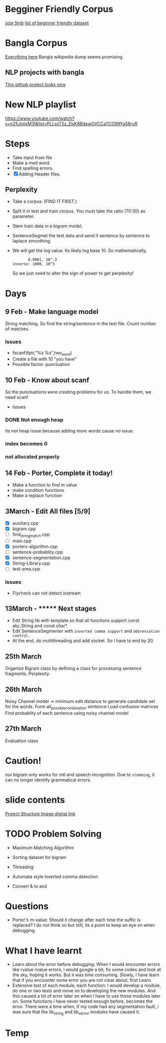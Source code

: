 
* Begginer Friendly Corpus
  [[https://nlp.stanford.edu/sentiment/code.html][size 5mb]]
  [[https://medium.com/swlh/you-c120c972f8c6][list of beginner friendly dataset]]

* Bangla Corpus
  [[https://banglanlp.org/tools-and-demos/publicly-available-tools-and-resources/][Everything here]]
  Bangla wikipedia dump seems promising.
** NLP projects with bangla
   [[https://github.com/sagorbrur/bnlp][This github project looks nice]]

* New NLP playlist
  https://www.youtube.com/watch?v=n25JjoixM3I&list=PLLssT5z_DsK8BdawOVCCaTCO99Ya58ryR
* Steps
  - Take input from file
  - Make a med word.
  - Find spelling errors.
  - [X] Adding Header files.
** Perplexity
   - Take a corpus. (FIND IT FIRST.)
   - Split it in test and train corpus. You must take the ratio (70:30) as parameter.
   - Stem train data in a bigram model. 
   - SentenceSegmet the test data and send it sentence by sentence to laplace smoothing.
   - We will get the log value. Its likely log base 10. So mathematically,
     #+begin_src text
       0.0001, 10^-3
inverse: 1000, 10^3
     #+end_src
     So we just need to alter the sign of power to get perplexity!
* Days
** 9 Feb - Make language model 
   String matching.
   So find the string/sentence in the text file.
   Count number of matches.
*** Issues
    - fscanf(fptr,"%s %s",two_word)
    - Create a file with 10 "you have"
    - Possible factor: punctuation
** 10 Feb - Know about scanf
   So the punctuations were creating problems for us. To handle them, we need scanf
   - Issues
*** DONE Not enough heap
    Its not heap issue because adding more words cause no issue.
*** index becomes 0
*** not allocated properly
** 14 Feb - Porter, Complete it today!
   - Make a function to find m value
   - make condition functions
   - Make a replace function
** 3March - Edit All files [5/9]
   - [X] auxiliary.cpp
   - [X] bigram.cpp
   - [ ] find_string_match.cpp
   - [ ] main.cpp
   - [X] porters-algorithm.cpp
   - [ ] sentence-probablity.cpp
   - [X] sentence-segmentation.cpp
   - [X] String-Library.cpp
   - [ ] test-area.cpp
*** Issues
    - Flycheck can not detect iostream
** 13March - ******* Next stages
   - Edit String lib with template so that all functions support const abj::String and const char*.
   - Edit SentenceSegmenter with ~inverted comma support~ and ~abbreviation control.~
   - At the end, do multithreading and add socket. So I have to end by 20.
** 25th March
   Organize Bigram class by defining a class for processing sentence fragments.
   Perplexity.
** 26th March
   Noisy Channel model -> minimum edit distance to generate candidate set for the words.
                          Form all_possible_combination sentence
			  Load confusion matrices
			  Find probablity of each sentence using noisy channel model
** 27th March
   Evaluation class
* Caution!
  our bigram only works for mtl and speech recognition. Due to ~stemming~, it can no longer identify grammatical errors.

* slide contents
  [[https://viewer.diagrams.net/?tags=%7B%7D&highlight=0000ff&edit=_blank&layers=1&nav=1&title=project%20structure#R7Zlvb6IwHIA%2FjcndCw1%2FBV863e6S211MyO22lxV60ASoV6viPv0VKQKtTrd1QhaTZaE%2F2lKePvRXpGdOkuwbAYvoJw5g3DO0IOuZ055huEOX%2Fc8D2yJgOVYRCAkKipBeBTz0DHlQ49EVCuCyUZFiHFO0aAZ9nKbQp40YIARvmtX%2B4rh51QUIoRTwfBDL0T8ooBG%2FLVur4t8hCqPyyrrGzySgrMwDywgEeFMLmbc9c0IwpsVRkk1gnLMruRTt7o6c3Q%2BMwJSe06D%2Fb%2Fy8ng0fvCn%2BEU223uOd89A3il7WIF7xG%2F51P2OBezQngGz5yOm2xEHwKg1g3qPWM282EaLQWwA%2FP7th889iEU1iVtLZIe8bEgqzo4PW9yiYQhAnkOaX1XgDs8RZ6lN6sakmQy8JR7WJGPIY4PMf7ruuELEDTukVxEyJ2HiVoRjtaKnhxlymAKWQqOOou02OZtsYLQmjRwlKw4JhFxFaWscQ2gcQwiRh99w1dOJTrLfObiizY%2FcCU8bE0DwYJnmpiyDtBsj2JXQkkDcoJCDpHDrdFh7f1jOJK6H7nXaTnSWyM9pmN5LYzQieg3mMaPcyhyOsfqO26ZXq1%2FAtKWswZn8xDr98HewA8sia7atx99ZCW5DS0FrHKm9qJGowDcb5awkr%2BTFYLpHfBNWkCjNEH%2FPjgc1LT7xefjzNatWmW14oLgkD6b1GAMuGhVfEh6d2GPIE1ADbB%2FiWMQJjQNG6OYxD0PkVZhixAe7n1xgJ8%2BsI81YMn7eqv%2FgIHZlDoSNT6IgCEkIqdbRzYH%2Fb79BCzpHv1SJlI6p5kRef6ucqM3alraCTXpNJGzj2pXziIAreL9QzPod3ltCRcWHv5A2GquWo4c%2FL%2BtRdtd26rX1toLFn44SyeWkGCWI0dtlDsZLuVclLKinv21QthXpjIazWxSNeKVSo3E2ddOiTpNOWHSqV%2BZB0alnGqxLqodXpLaukQh2HZ9roXG1UYaP8e7CiJKu%2FLclahi0m2VNr4Ufn2HONdK9GqjBS%2BVuoQhXMa6q8pAryJ4LuqGBdVVCiAitWH5GL6tWXePP2Pw%3D%3D][Project Structure Image digital link]]

* TODO Problem Solving
  - Maximum Matching Algorithm
  - Sorting dataset for bigram
  - Threading
  - Automata style inverted comma detection

  - Convert & to and
* Questions
  - Porter's m-value: Should it change after each time the suffic is replaced? I do not think so but still, its a point to keep an eye on when debugging.
* What I have learnt
  - Learn about the error before debugging: When I would encounter errors like rvalue-lvalue errors, i would google a bit, fix some codes and look at the sky, hoping it works. But it was time consuming. Slowly, I have learn that if you encounter some error you are not clear about, first Learn.
  - Extensive test of each module, each function: I would develop a module, do one or two tests and move on to developing the new modules. And this caused a lot of error later on when I have to use these modules later on. Some functions i have never tested enough before, becomes the error. There were a time when, if my code had any segmentation fault, i was sure that the lib_string and lib_vector modules have caused it.
* Temp
